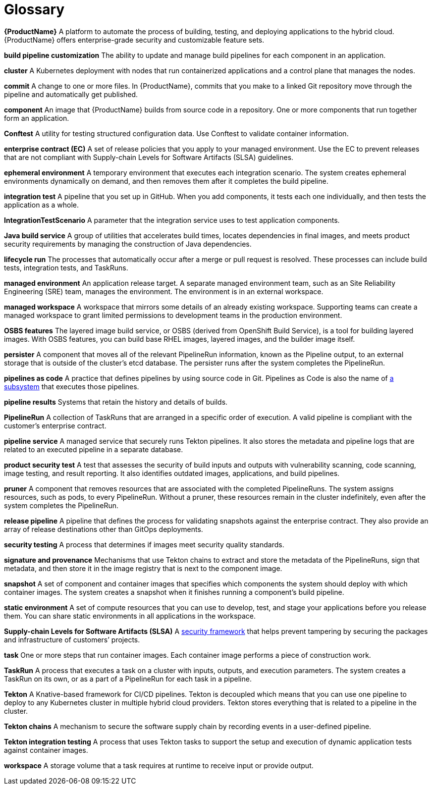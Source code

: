 = Glossary
:icons: font
:source-highlighter: highlightjs

**{ProductName}** 
A platform to automate the process of building, testing, and deploying applications to the hybrid cloud. {ProductName} offers enterprise-grade security and customizable feature sets.   

**build pipeline customization**
The ability to update and manage build pipelines for each component in an application. 

**cluster**
A Kubernetes deployment with nodes that run containerized applications and a control plane that manages the nodes.

**commit**
A change to one or more files. In {ProductName}, commits that you make to a linked Git repository move through the pipeline and automatically get published.

**component**
An image that {ProductName} builds from source code in a repository. One or more components that run together form an application.

**Conftest**
A utility for testing structured configuration data. Use Conftest to validate container information.

**enterprise contract (EC)**
A set of release policies that you apply to your managed environment. Use the EC to prevent releases that are not compliant with Supply-chain Levels for Software Artifacts (SLSA) guidelines. 

**ephemeral environment**
A temporary environment that executes each integration scenario. The system creates ephemeral environments dynamically on demand, and then removes them after it completes the build pipeline.

**integration test**
A pipeline that you set up in GitHub. When you add components, it tests each one individually, and then tests the application as a whole.

**IntegrationTestScenario**
A parameter that the integration service uses to test application components.

**Java build service**
A group of utilities that accelerates build times, locates dependencies in final images, and meets product security requirements by managing the construction of Java dependencies. 

**lifecycle run**
The processes that automatically occur after a merge or pull request is resolved. These processes can include build tests, integration tests, and TaskRuns. 

**managed environment**
An application release target. A separate managed environment team, such as an Site Reliability Engineering (SRE) team, manages the environment. The environment is in an external workspace.

**managed workspace**
A workspace that mirrors some details of an already existing workspace. Supporting teams can create a managed workspace to grant limited permissions to development teams in the production environment. 

**OSBS features**
The layered image build service, or OSBS (derived from OpenShift Build Service), is a tool for building layered images. With OSBS features, you can build base RHEL images, layered images, and the builder image itself.

**persister**
A component that moves all of the relevant PipelineRun information, known as the Pipeline output, to an external storage that is outside of the cluster’s etcd database. The persister runs after the system completes the PipelineRun.

**pipelines as code**
A practice that defines pipelines by using source code in Git. Pipelines as Code is also the name of link:https://pipelinesascode.com[a subsystem] that executes those pipelines.

**pipeline results**
Systems that retain the history and details of builds. 

**PipelineRun**
A collection of TaskRuns that are arranged in a specific order of execution. A valid pipeline is compliant with the customer’s enterprise contract.

**pipeline service**
A managed service that securely runs Tekton pipelines. It also stores the metadata and pipeline logs that are related to an executed pipeline in a separate database.

**product security test**
A test that assesses the security of build inputs and outputs with vulnerability scanning, code scanning, image testing, and result reporting. It also identifies outdated images, applications, and build pipelines. 

**pruner**
A component that removes resources that are associated with the completed PipelineRuns. The system assigns resources, such as pods, to every PipelineRun. Without a pruner, these resources remain in the cluster indefinitely, even after the system completes the PipelineRun. 

**release pipeline**
A pipeline that defines the process for validating snapshots against the enterprise contract. They also provide an array of release destinations other than GitOps deployments. 

**security testing**
A process that determines if images meet security quality standards.

**signature and provenance**
Mechanisms that use Tekton chains to extract and store the metadata of the PipelineRuns, sign that metadata, and then store it in the image registry that is next to the component image.

**snapshot**
A set of component and container images that specifies which components the system should deploy with which container images. The system creates a snapshot when it finishes running a component's build pipeline. 

**static environment**
A set of compute resources that you can use to develop, test, and stage your applications before you release them. You can share static environments in all applications in the workspace. 

**Supply-chain Levels for Software Artifacts (SLSA)**
A link:https://slsa.dev/[security framework] that helps prevent tampering by securing the packages and infrastructure of customers’ projects.

**task**
One or more steps that run container images. Each container image performs a piece of construction work.

**TaskRun**
A process that executes a task on a cluster with inputs, outputs, and execution parameters. The system creates a TaskRun on its own, or as a part of a PipelineRun for each task in a pipeline.

**Tekton**
A Knative-based framework for CI/CD pipelines. Tekton is decoupled which means that you can use one pipeline to deploy to any Kubernetes cluster in multiple hybrid cloud providers. Tekton stores everything that is related to a pipeline in the cluster.

**Tekton chains**
A mechanism to secure the software supply chain by recording events in a user-defined pipeline.

**Tekton integration testing**
A process that uses Tekton tasks to support the setup and execution of dynamic application tests against container images.

**workspace**
A storage volume that a task requires at runtime to receive input or provide output.
